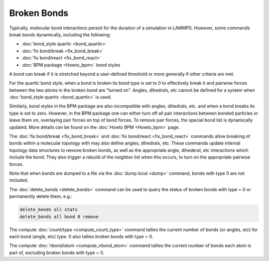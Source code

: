 Broken Bonds
============

Typically, molecular bond interactions persist for the duration of a
simulation in LAMMPS.  However, some commands break bonds dynamically,
including the following:

* :doc:`bond_style quartic <bond_quartic>`
* :doc:`fix bond/break <fix_bond_break>`
* :doc:`fix bond/react <fix_bond_react>`
* :doc:`BPM package <Howto_bpm>` bond styles

A bond can break if it is stretched beyond a user-defined threshold or
more generally if other criteria are met.

For the quartic bond style, when a bond is broken its bond type is set
to 0 to effectively break it and pairwise forces between the two atoms
in the broken bond are "turned on".  Angles, dihedrals, etc cannot be
defined for a system when :doc:`bond_style quartic <bond_quartic>` is
used.

Similarly, bond styles in the BPM package are also incompatible with
angles, dihedrals, etc. and when a bond breaks its type is set to zero.
However, in the BPM package one can either turn off all pair interactions
between bonded particles or leave them on, overlaying pair forces on
top of bond forces. To remove pair forces, the special bond list is
dynamically updated.  More details can be found on the :doc:`Howto BPM
<Howto_bpm>` page.

The :doc:`fix bond/break <fix_bond_break>` and :doc:`fix bond/react
<fix_bond_react>` commands allow breaking of bonds within a molecular
topology with may also define angles, dihedrals, etc.  These commands
update internal topology data structures to remove broken bonds, as
well as the appropriate angle, dihederal, etc interactions which
include the bond.  They also trigger a rebuild of the neighbor list
when this occurs, to turn on the appropriate pairwise forces.

Note that when bonds are dumped to a file via the :doc:`dump local
<dump>` command, bonds with type 0 are not included.

The :doc:`delete_bonds <delete_bonds>` command can be used to query
the status of broken bonds with type = 0 or permanently delete them,
e.g.:

.. code-block:: LAMMPS

   delete_bonds all stats
   delete_bonds all bond 0 remove

The compute :doc:`count/type <compute_count_type>` command tallies the
current number of bonds (or angles, etc) for each bond (angle, etc)
type.  It also tallies broken bonds with type = 0.

The compute :doc:`nbond/atom <compute_nbond_atom>` command tallies the
current number of bonds each atom is part of, excluding broken bonds
with type = 0.

